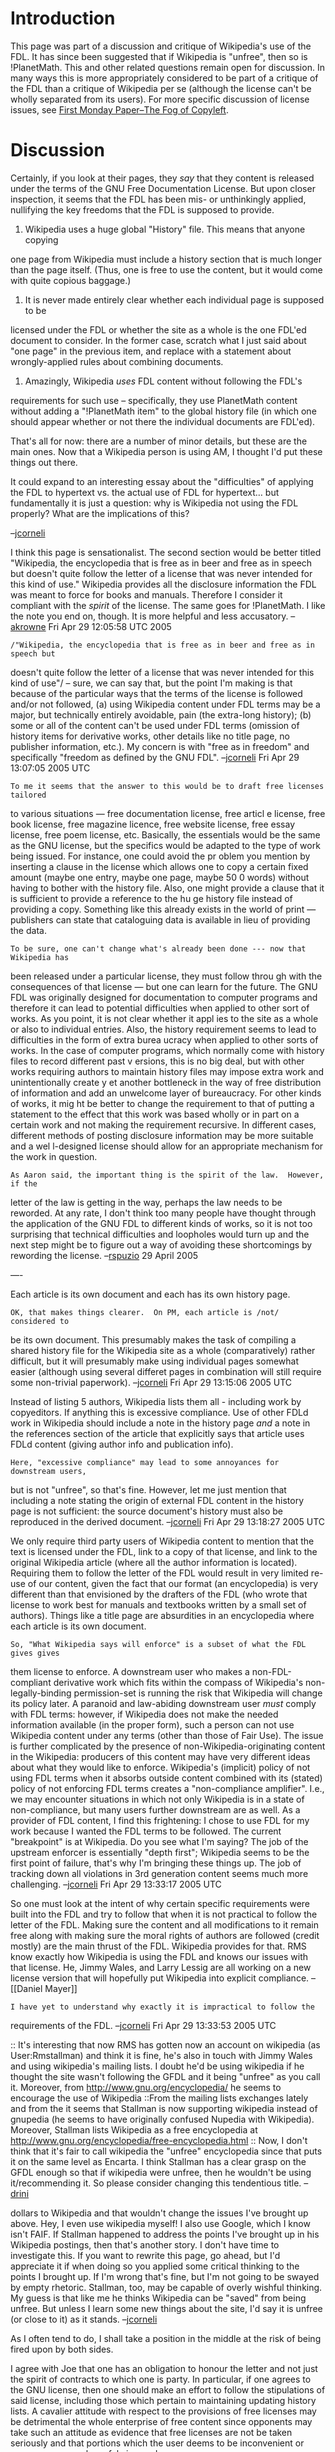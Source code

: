 #+STARTUP: showeverything logdone
#+options: num:nil

* Introduction

This page was part of a discussion and critique of Wikipedia's use of
the FDL.  It has since been suggested that if Wikipedia is "unfree",
then so is !PlanetMath.  This and other related questions remain
open for discussion.  In many ways this is more appropriately considered
to be part of a critique of the FDL than a critique of Wikipedia
per se (although the license can't be wholly separated from its users).
For more specific discussion of license issues, see
[[file:First Monday Paper--The Fog of Copyleft.org][First Monday Paper--The Fog of Copyleft]].


* Discussion

Certainly, if you look at their pages, they /say/ that they content is
released under the terms of the GNU Free Documentation License.  But upon closer
inspection, it seems that the FDL has been mis- or unthinkingly applied,
nullifying the key freedoms that the FDL is supposed to provide.

 1. Wikipedia uses a huge global "History" file.  This means that anyone copying
one page from Wikipedia must include a history section that is much longer than
the page itself.  (Thus, one is free to use the content, but it would come with
quite copious baggage.)

 1. It is never made entirely clear whether each individual page is supposed to be
licensed under the FDL or whether the site as a whole is the one FDL'ed document
to consider.  In the former case, scratch what I just said about "one page" in
the previous item, and replace with a statement about wrongly-applied rules
about combining documents.

 1. Amazingly, Wikipedia /uses/ FDL content without following the FDL's
requirements for such use -- specifically, they use PlanetMath content without
adding a "!PlanetMath item" to the global history file (in which one should
appear whether or not there the individual documents are FDL'ed).

That's all for now: there are a number of minor details, but these are the main
ones.  Now that a Wikipedia person is using AM, I thought I'd put these things
out there.

It could expand to an interesting essay about the "difficulties" of applying the
FDL to hypertext vs. the actual use of FDL for hypertext... but fundamentally it
is just a question: why is Wikipedia not using the FDL properly?  What are the
implications of this?

--[[file:jcorneli.org][jcorneli]]

I think this page is sensationalist.  The second section would be better titled
"Wikipedia, the encyclopedia that is free as in beer and free as in speech but
doesn't quite follow the letter of a license that was never intended for this
kind of use."  Wikipedia provides all the disclosure information the FDL was
meant to force for books and manuals.  Therefore I consider it compliant with
the /spirit/ of the license.  The same goes for !PlanetMath.  I like the note
you end on, though.  It is more helpful and less accusatory. --[[file:akrowne.org][akrowne]] Fri
Apr 29 12:05:58 UTC 2005

: /"Wikipedia, the encyclopedia that is free as in beer and free as in speech but
doesn't quite follow the letter of a license that was never intended for this
kind of use"/  -- sure, we can say that, but the point I'm making is that
because of the particular ways that the terms of the license is followed
and/or not followed, (a) using Wikipedia content under FDL terms may be a major,
but technically entirely avoidable, pain (the extra-long history); (b)
some or all of the content can't be used under FDL terms (omission of history
items for derivative works, other details like no title page, no publisher information, etc.).
My concern is with "free as in freedom" and specifically "freedom as defined by the GNU FDL".
--[[file:jcorneli.org][jcorneli]] Fri Apr 29 13:07:05 2005 UTC

: To me it seems that the answer to this would be to draft free licenses tailored
to various situations --- free documentation license, free articl e license,
free book license, free magazine licence, free website license, free essay
license, free poem license, etc.  Basically, the essentials would be the same as
the GNU license, but the specifics would be adapted to the type of work being
issued.  For instance, one could avoid the pr oblem you mention by inserting a
clause in the license which allows one to copy a certain fixed amount (maybe one
entry, maybe one page, maybe 50 0 words) without having to bother with the
history file.  Also, one might provide a clause that it is sufficient to provide
a reference to the hu ge history file instead of providing a copy.  Something
like this already exists in the world of print --- publishers can state that
cataloguing data is available in lieu of providing the data.

: To be sure, one can't change what's already been done --- now that Wikipedia has
been released under a particular license, they must follow throu gh with the
consequences of that license --- but one can learn for the future.  The GNU FDL
was originally designed for documentation to computer programs and therefore it
can lead to potential difficulties when applied to other sort of works.  As you
point, it is not clear whether it appl ies to the site as a whole or also to
individual entries.  Also, the history requirement seems to lead to difficulties
in the form of extra burea ucracy when applied to other sorts of works.  In the
case of computer programs, which normally come with history files to record
different past v ersions, this is no big deal, but with other works requiring
authors to maintain history files may impose extra work and unintentionally
create y et another bottleneck in the way of free distribution of information
and add an unwelcome layer of bureaucracy.  For other kinds of works, it mig ht
be better to change the requirement to that of putting a statement to the effect
that this work was based wholly or in part on a certain work and not making the
requirement recursive.  In different cases, different methods of posting
disclosure information may be more suitable and a wel l-designed license should
allow for an appropriate mechanism for the work in question.

: As Aaron said, the important thing is the spirit of the law.  However, if the
letter of the law is getting in the way, perhaps the law needs to be reworded.
At any rate, I don't think too many people have thought through the application
of the GNU FDL to different kinds of works, so it is not too surprising that
technical difficulties and loopholes would turn up and the next step might be to
figure out a way of avoiding these shortcomings by rewording the
license. --[[file:rspuzio.org][rspuzio]] 29 April 2005


----

Each article is its own document and each has its own history page. 

: OK, that makes things clearer.  On PM, each article is /not/ considered to
be its own document.  This presumably makes the task of compiling a shared
history file for the Wikipedia site as a whole (comparatively) rather difficult,
but it will presumably make using individual pages somewhat easier (although
using several differet pages in combination will still require some non-trivial
paperwork).  --[[file:jcorneli.org][jcorneli]] Fri Apr 29 13:15:06 2005 UTC

Instead of listing 5 authors, Wikipedia lists them all - including work by
copyeditors. If anything this is excessive compliance. Use of other FDLd work in
Wikipedia should include a note in the history page /and/ a note in the
references section of the article that explicitly says that article uses FDLd
content (giving author info and publication info).

: Here, "excessive compliance" may lead to some annoyances for downstream users,
but is not "unfree", so that's fine.  However, let me just mention that
including a note stating the origin of external FDL content in the history page
is not sufficient: the source document's history must also be reproduced in the
derived document. --[[file:jcorneli.org][jcorneli]] Fri Apr 29 13:18:27 2005 UTC

We only require third party users of Wikipedia content to mention that the text
is licensed under the FDL, link to a copy of that license, and link to the
original Wikipedia article (where all the author information is located).
Requiring them to follow the letter of the FDL would result in very limited
re-use of our content, given the fact that our format (an encyclopedia) is very
different than that envisioned by the drafters of the FDL (who wrote that
license to work best for manuals and textbooks written by a small set of
authors). Things like a title page are absurdities in an encyclopedia where each
article is its own document.

: So, "What Wikipedia says will enforce" is a subset of what the FDL gives gives
them license to enforce.  A downstream user who makes a non-FDL-compliant
derivative work which fits within the compass of Wikipedia's non-legally-binding
permission-set is running the risk that Wikipedia will change its policy later.
A paranoid and law-abiding downstream user /must/ comply with FDL terms:
however, if Wikipedia does not make the needed information available (in the
proper form), such a person can not use Wikipedia content under any terms (other
than those of Fair Use).  The issue is further complicated by the presence of
non-Wikipedia-originating content in the Wikipedia: producers of this content
may have very different ideas about what they would like to enforce.
Wikipedia's (implicit) policy of not using FDL terms when it absorbs outside
content combined with its (stated) policy of not enforcing FDL terms creates a
"non-compliance amplifier".  I.e., we may encounter situations in which not only
Wikipedia is in a state of non-compliance, but many users further downstream are
as well.  As a provider of FDL content, I find this frightening: I chose to use
FDL for my work because I wanted the FDL terms to be followed.  The current
"breakpoint" is at Wikipedia.  Do you see what I'm saying?  The job of the
upstream enforcer is essentially "depth first"; Wikipedia seems to be the first
point of failure, that's why I'm bringing these things up.  The job of tracking
down all violations in 3rd generation content seems much more challenging.
--[[file:jcorneli.org][jcorneli]] Fri Apr 29 13:33:17 2005 UTC

So one must look at the intent of why certain specific requirements were built
into the FDL and try to follow that when it is not practical to follow the
letter of the FDL. Making sure the content and all modifications to it remain
free along with making sure the moral rights of authors are followed (credit
mostly) are the main thrust of the FDL. Wikipedia provides for that. RMS know
exactly how Wikipedia is using the FDL and knows our issues with that
license. He, Jimmy Wales, and Larry Lessig are all working on a new license
version that will hopefully put Wikipedia into explicit compliance. --[[Daniel
Mayer]]

: I have yet to understand why exactly it is impractical to follow the
requirements of the FDL. --[[file:jcorneli.org][jcorneli]] Fri Apr 29 13:33:53 2005 UTC

:: It's interesting that now RMS has gotten now an account on wikipedia (as User:Rmstallman) and think it is fine, he's also in touch with Jimmy Wales and using wikipedia's mailing lists. I doubt he'd be using wikipedia if he thought the site wasn't following the GFDL and it being "unfree" as you call it. Moreover, from http://www.gnu.org/encyclopedia/ he seems to encourage the use of Wikipedia
::From the mailing lists exchanges lately and from the it seems that Stallman is now supporting wikipedia instead of gnupedia (he seems to have originally confused Nupedia with Wikipedia). Moreover, Stallman lists Wikipedia as a free encyclopedia at http://www.gnu.org/encyclopedia/free-encyclopedia.html
:: Now, I don't think that it's fair to call wikipedia the "unfree" encyclopedia since that puts it on the same level as Encarta. I think Stallman has a clear grasp on the GFDL enough so that if wikipedia were unfree, then he wouldn't be using it/recommending it. So please consider changing this tendentious title. -- [[file:drini.org][drini]]

#+BEGIN_VERSE You can't solve this issue by proxy; Stallman could give a million
dollars to Wikipedia and that wouldn't change the issues I've brought
up above.  Hey, I even use wikipedia myself!  I also use Google, which
I know isn't FAIF.  If Stallman happened to address the points I've
brought up in his Wikipedia postings, then that's another story.  I
don't have time to investigate this.  If you want to rewrite this
page, go ahead, but I'd appreciate it if when doing so you applied
some critical thinking to the points I brought up.  If I'm wrong
that's fine, but I'm not going to be swayed by empty rhetoric.  Stallman,
too, may be capable of overly wishful thinking.  My guess is that
like me he thinks Wikipedia can be "saved" from being unfree.  But
unless I learn some new things about the site, I'd say it is unfree (or close to it) as it stands. --[[file:jcorneli.org][jcorneli]]

As I often tend to do, I shall take a position in the middle at the risk of being fired upon by both sides.

I agree with Joe that one has an obligation to honour the letter and not just the spirit of contracts to which one is party.  In particular, if one agrees to the GNU license, then one should make an effort to follow the stipulations of said license, including those which pertain to maintaining updating history lists.  A cavalier attitude with respect to the provisions of free licenses may be detrimental the whole enterprise of free content since opponents may take such an attitude as evidence that free licenses are not be taken seriously and that portions which the user deems to be inconvenient or unnecessary may be safely ignored.

I also agree with Aaron and Drini that using the term "unfree" to describe Wikipedia simply because it does not follow (and maybe does not place a high priority on following) the provisions of the GNU license to the letter is potentially misleading so a different term is in order.  As I understand it, "unfree" is being used here in a very specific sense --- according to a very literal reading of the license, one may forfeit the right to redistribute material if one does not followed the instructions about history lists.  However, this is definitely not the sense in which the term "unfree" is understood by most people in this context, hence this use of the term comes across as sensationalistic and is likely to only lead to misunderstanding which will only serve to alienate people who are working towards a common goal and thereby also harm the cause of free content.

I find Daniel's reply satisfactory.  In an ideal world, one would be able to carefully create of update history files so at to make the work compliant under the current arrangement and then proceed to work out a new license version.  However, this all requires time and energy.  As I know all too well from personal experience with HDM, in this nonideal world, both time and energy are in extremely short supply in commons-based projects so I think it entirely reasonable for one to turn a blind eye to these issues of non-compliance for the time being while one concentrates on framing a new contract which will not require these partaicular provisions regarding history lists, especially since effort spent on writing history lists is effort which might have better been spent woring on the new license arrangement.  As long as someone at Wikpedia is aware of the problem and is working in earnest on a new agreement which will solve this problem in a differnt way, I am happy sweeping under the rug the fact that, for
the time being, Wikpedia is not in strict compliance with its license arrangement.

I would like to reiterate my position that this situation reflects badly, not on Wikipedia or on GNU, but on the current state of copyright law which makes little provision for commons-based production and even less provision for free content.  Therefore, while I understand the need to try to comply with the current state of the law as best as possible, I at the same time prefer to focus the brunt of my effort towards promoting change in laws and institutions and focussing on these incidents primarily as illustatrations of why such change is necessary.  In particular, I do not want to lose sight of the big picture here and be overly critical of others who are also trying to do their best in the same difficult circumstances rather than working together with them to improve said circumstances to our mutual benefit. --[[file:rspuzio.org][rspuzio]]

That's I said "unfree" because I thought Wikipedia to be sufficiently
non-compliant to make it impossible to use their material under FDL
terms.  I was probably wrong, but that doesn't mean that Wikipedia
shouldn't try to deal with my critique.  Probably "unfree" is also
"unfair", so sorry if I hurt anyone's feelings with that.  But the
situation is frustratingly confusing, and I think that should be
changed ASAP.  In the mean time, we probably /can/ use Wikipedia
content under FDL terms, and I'll say a bit more about that, and how
everything can be easily brought into compliance, below.

Since it isn't clear what part of Wikipedia is the "History Section"
mentioned in the FDL, maybe we can follow the rules for dealing with
documents without history sections.  OTOH, maybe
http://en.wikipedia.org/wiki/History_of_Wikipedia is the relevant
history page, in which case, we could use that and be compliant.  It
simply isn't made clear.  This is the best candidate I've found in a
quick search.  But until Wikipedia makes it clear that this is the
History Section, I think we can assume there is no history section.

The matter of "history lists" seems to be something that everyone
initially misunderstands, for some reason.  It doesn't have anything
to do with edit histories, rather, it has to to with derivative works.
For example, Wikipedia is a derivative version of !PlanetMath, so
there should be an item on Wikipedia's history page (whatever page
that is) that is a copy of !PlanetMath's history page (but omitting
the "History of Wikipedia" section of that page, in the case in which
!PlanetMath is a derivative version of Wikipedia, which presumably it
is despite my ranting & raving about license compliance).  This is not
in any way hard to do, but no such item exists on the history.
Indeed, !PlanetMath no longer has a history page, since Aaron changed
what used to be called "History" to "About" at one point (I'm not sure
why, but it had something to do with our FDL discussions).  If we are
using Wikipedia content on PM, then we're making the same violation
they are.

Like I said above, it is actually just fine not to have a History
section, if the work is not a derivative of any other FDL'ed work.
But Wikipedia is a derivative work, so in theory, !PlanetMath.org
could issue a "take down" notice about all the PM contents that are
used there in a non-FDL-compliant fashion.  Similarly in reverse, if
PM is using Wikipedia content.

I can't sympathize with the /kvetching/ about how the FDL was not
designed with websites or CBPP in mind, at least, not without
specifics showing why it imposes an undue burden.  To me, it seems
easy enough to bring Wikipedia and PM into compliance.  Why people
prefer to "sweep this stuff under the rug" I don't know.  It may take
months or years to put together a new version of the FDL that will
suit Wikipedia's tastes.  It would probably take a small part of an
afternoon to bring the site into compliance with the current FDL.  The
only question there is whether all of the FDL'ed works that Wikipedia
derives from can be identified.  I assume that isn't too hard to at
least make a first draft of a History page that shows people how it is
supposed to be done.  Finally, a section should be added to
http://en.wikipedia.org/wiki/Wikipedia:About that talks about "Copying
Wikipedia", and spells out how the FDL has been interpreted.

Given the above, this business about "But Stallman and Wikipedia are
friends" and "we're working on a new license" strikes me as being
pretty bogus.  Probably it would take less time to fix the problems
that it has taken me to write this note /if the edits weren't going
to be rolled back./  But the sense I got from Daniel was that for
some (unknown) reason may actually be actively resistant to the idea
of working on becoming FDL compliant -- even though it would be almost
trivial to do so.  My guess is that it stems from a sort of
"legal-phobia", something like technophobia or mathphobia.  The reason
I haven't undertaken action on Wikipedia about this matter is exactly
because I think the admins wouldn't like what I was doing.  Getting
!PlanetMath running in tight compliance with the FDL is more of a
priority for me.  The steps to accomplish this are small, and if Aaron
does them or if he spells out how I can get commit access to the
webpages to carry the changes out, we'd be done with the chore in less
than an hour.  We could then point out to Wikipedia how easy
compliance is.  The only issue for PM's compliance is identifying the
History pages of Wikipedia and any other FDL resources PM derives
from.  Like I said above, the FDL provides for the case in which there
is no History section in the parent work, and I think that this is the
route we should take if the History section is hard to identify.  It
would be easy enough to correct later.  --[[file:jcorneli.org][jcorneli]]

Let me clarify that my contention was and still is is that that
 *current copyright law* was neither designed with websites or CBPP in
mind nor has been revised so as to accomodate them.  As for specifics
why *this* imposes an undue burden, we may take the current discussion
as an example --- if there were a law recognizing CBPP organizations
as having common carrier status, we would not have to spend time
worrying about this business of copyright indemnification because what
we are trying to accomplish via a user contract would have been
written into law.  As for more kvetching on _this_ point, see my
"Bottlenecks" essay.

: Sure, I agree with you on this. --[[file:jcorneli|JC.org][jcorneli|JC]]

Regarding the GNU licenses, I still contend that it is unrealistic to
expect that most contributors to CBPP projects such as Planet Math and
Wikipedia will understand exactly what the GNU license states and
therefore I expect that most of users will fail comply with its
requirements out of ignorance.  While compliance with the license may
be easy, reading and understanding the license itself is definitely
_not_ easy for the average person who has not had experience of
plowing through legalese.  This problem is compounded by the fact that
the law is often counterintuitive so that, even if someone has taken
the time to read through the license carefully several times, that
person may still feel rather unsure about his/her understanding of the
document and feel reluctant to take action based on this
understanding.

: Yes, but remember the principle of the wedge.  Scholia can be used
to ramp people up to full understanding.  I might even say "artificial
scholia", since I only feel I understand the FDL to a reasonable level
after a few years of producing "natural scholia."  The CC people are
pretty good with this; they discuss each of their licenses at several
levels.  In the mean time, it is the responsibility of site
maintainers to ensure that their sites are legal (esp. since we're
quite far from common carrier status as can be in the current
political atmosphere), and if the average user is going to blow it
somehow, then steps need to be taken to counter act that.  For
example, Matte's "copyright provenance" list could also come with
instructions for what you must do before adding a piece of another
FDL'ed document. --[[file:jcorneli|JC.org][jcorneli|JC]]

Along these lines, I would say that what you term "legal-phobia",
"technophobia" and "math-phobia" are symptoms of a malaise of
inferiority and disempowerment which I shall term "experts only
syndrome".  (If I had the time, it might be worth expanding this into
an essay along the lines of Plutarch's essay on superstition but, for
the time being, these few lines shall have to suffice.  Also
interesting is the dialectic of experts only syndrome and it's
antithesis, anti-scientism.)  Most people regard law, technology, and
mathematics as topics which are beyond the capability of the ordinary
person and which can only be properly understood by those whom society
has officially accredited as experts in these fields and that it is
not their place to presume anything more than a passing acquaintance
at the level of popularization.  While it is true that these subjects
are non-trivial and that one can spend a lifetime mastering just one
facet of these subjects and that one does well to pay heed to what a
person with more experience in a subject has to say about said subject
and it is rational to presume that much of what one has to say about a
subject which one has but passing acquiaintance is likely to be
mistaken or not take into account some well-known fact which one has
not yet encountered, at the same time I think that it is going too far
to feel so disempowered that one does not even dare to do simple
things for oneself based on the best of one's understanding and feels
that anything less than complete deference to accredited experts in
their fields of expertise constitutes unexcusable presumptuousness.  I
really think that this attitude has gone too far but, unfortunately,
it is widespread and deeply ingrained in our increasingly specialized,
anti-DIY society.  Even in this small world of the Asteroid we, with
our gallant disregard for official areas of specialization and our
motto of "math by the people", have raised a few eyebrows.

: /!/ Yes, this is certainly a problem, but you're right that it
would probably be best part of a broader social critique.
(Incidentally, the "Unabomber Manifesto" harps on specialization.)
--[[file:jcorneli|JC.org][jcorneli|JC]]

One consequence of this state of affairs is that, feeling neither
empowered nor encouraged to chart their course of action based on the
best of their understanding of specialized subjects, victims of
"experts only syndrome" often succumb to the level of naive
superstition and herd instinct rather than do better by trusting their
limited understanding.  In general, this alarms me as a fundamentally
undemocratic reversion to a pre-scientific state of affairs.  In
specific, I could easily imagine someone dealing with the issue of GNU
compliance vis-a-vis history lists as follows: If said person's
attorney had told him that he needed to add a history file and update
it, he would immediately and unquestioningly comply with this advice.
On the other hand, if someone else who has no credentials in law makes
the same sugestion, I could easily see him rationalize it away by
saying "What does this person know about law?  Surely my attorney
would have told me about this if it were the case.  Well, even if it
happens that he's right, then I don't know enough to tell if this is
the case.  At any rate, it would be foolish for me to stand up and
assert that history files are needed when every other gnu in the herd
doesn't bother with any such a requirement.  Surely that indicates
that it in not really a requirement.  Even if it is required, there is
safety in numbers so if I blend into the crowd and ignore the history
requirement, why should I worry about being singled out for special
treatment, but if I act contradiction to everybody else, then I might
stand out and run a risk of getting into trouble."  It is certainly
not hard to point out the fallacies in this line of quasi-reasoning
--- for instance, just because you might not be an expert in law does
not mean that you are not in accurate posession of knowledge regarding
specific points of the law; while it is reasonable to be more
skeptical of what a non-expert has to say, one should not go to nearly
so far as to simply dismiss everything a non-expert might have to say
without first testing the statement.  (This principle applies to more
than just law.)

: Indeed, not only "undemocratic" but even more so, "un-American" if
you're willing to accept such nationalistic adjectives into the
discussion briefly (op. "American ingenuity", "American know-how",
"American dream", etc.)  --[[file:jcorneli|JC.org][jcorneli|JC]]

Another point that just occurred to me is that it may not all that
uncommon for people to take a cavalier attitude towards laws and
contracts, perhaps especially so in this area, and not worry about
details as long as they comply with the main points and with the
general intent of the law.  While this is a common enough attitude and
I would not be surprised if this particular non-compliance on the part
of Wikipedia does not amount to a hill of beans, at the same time I
think it might be prudent for us to pay attention to detail.
Generally speaking, one's ability to play fast and loose with the law
is proportional to one's power and the extent to which one's outlook
approaches that of the mainstream of society.  Unfortunately, those of
us involved in CBPP projects do not have much in the way of political
power and are far from the mainstream of practise.  I don't know how
justified this worry is, but I envision a scenario in which a
fudslinger might turn around and say "Obviously, these so-called "free
licenses" are unrealistic and it is clearly impossible for any normal
person to abide by their terms.  I mean, if the free culture people
find themselves not being able to fulfil the requirements of their own
licenses, how can they seriously expect that anyone else will be able
to do so.".  Again, I don't know how important a concern this is, but
I would feel more comfortable erring on the side of caution especially
if, as you say, complying with these particular points of the license
is something which can be fixed in an afternoon.

: My sense is that Wikipedia maintainers are already slinging that
FUD.  We should do what we can to disperse the license fog, since fog
& fud seem to go together.  Interestingly, it may be because the
Wikipedia maintainers are in a position of local power that they feel
comfortable "playing fast and loose".  --[[file:jcorneli|JC.org][jcorneli|JC]]

I concur that "But Stallman and Wikipedia are friends" is at best
marginally relevant to the issue at hand.  As for "we're working on a
new license", my opinion depends on what they are actually doing.  On
the one hand, if they already have a draft of a new license which
adresses these issues and plan to implement it in the near future,
then I am happy with the state of affairs.  On the other hand, if this
new license is far in the indefinite future and noone involved takes
this issue seriously, then I agree with you that this is a bogus
excuse.  I simply have no idea what is actually going on at Wikipedia
or how their group dynamics work so I cannot say anything meaningful
on this point.

However, I have a very good understanding of the dynamics underlying
Planet Math, so I can make some meaningful suggestions.  Since, out of
all of us, you seem to be the most knowledgable about the GNU license,
I suggest that you take the hour or two to draft what the history page
of Planet Math should say as well as make a detailed list of the exact
steps to be taken to be taken to render Planet math fully GNU
compliant and post it here.  Then Aaron, Drini, I, and whoever else
may be interested could have a look at the proposal and comment on it
and take appropriate action.  --[[file:rspuzio.org][rspuzio]]

: Sure, I can come up with this & a short list of other suggestions
and post it. Soon.  --[[file:jcorneli|JC.org][jcorneli|JC]]

* Title
I suggest moving to a more accurate title "Wikipedia - The non GFDL compliant encyclopedia" which is more accurate. Holding GFDL is not the only way of being "Free" and thus equating both concepts is misleading. --[[file:drini.org][drini]]

While what you say about the license is true, I think the title of this
page is fine.  The thing is not FAIF if it doesn't have some suitable
licensing statement.  GFDL is the most reasonable hope for them, since
it is the one they are currently using (or trying to use).  But I don't
necessarily want to restrict the discussion to the issues associated
with this license.  There are a number of issues that don't have
anything particular to do with licenses, even, that could impact
the ability of people to re-use Wikipedia content.  Eventually we
can discuss all of these and hopefully find some solution... --[[file:jcorneli.org][jcorneli]]
